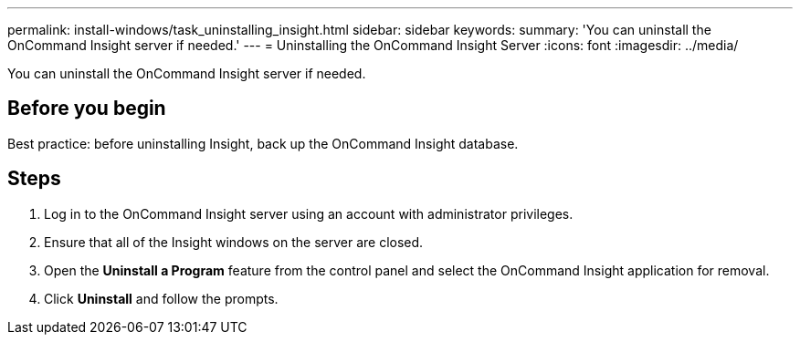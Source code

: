 ---
permalink: install-windows/task_uninstalling_insight.html
sidebar: sidebar
keywords: 
summary: 'You can uninstall the OnCommand Insight server if needed.'
---
= Uninstalling the OnCommand Insight Server
:icons: font
:imagesdir: ../media/

[.lead]
You can uninstall the OnCommand Insight server if needed.

== Before you begin

Best practice: before uninstalling Insight, back up the OnCommand Insight database.

== Steps

. Log in to the OnCommand Insight server using an account with administrator privileges.
. Ensure that all of the Insight windows on the server are closed.
. Open the *Uninstall a Program* feature from the control panel and select the OnCommand Insight application for removal.
. Click *Uninstall* and follow the prompts.
